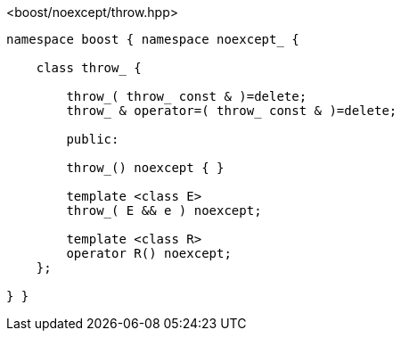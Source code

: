 [source,c++]
.<boost/noexcept/throw.hpp>
----
namespace boost { namespace noexcept_ {

    class throw_ {

        throw_( throw_ const & )=delete;
        throw_ & operator=( throw_ const & )=delete;

        public:

        throw_() noexcept { }

        template <class E>
        throw_( E && e ) noexcept;

        template <class R>
        operator R() noexcept;
    };

} }
----
